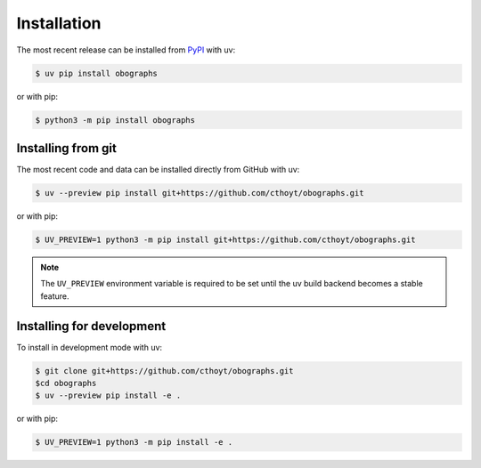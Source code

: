 Installation
============
The most recent release can be installed from
`PyPI <https://pypi.org/project/obographs>`_ with uv:

.. code-block:: console

    $ uv pip install obographs

or with pip:

.. code-block:: console

    $ python3 -m pip install obographs

Installing from git
-------------------
The most recent code and data can be installed directly from GitHub with uv:

.. code-block:: console

    $ uv --preview pip install git+https://github.com/cthoyt/obographs.git

or with pip:

.. code-block:: console

    $ UV_PREVIEW=1 python3 -m pip install git+https://github.com/cthoyt/obographs.git

.. note::

    The ``UV_PREVIEW`` environment variable is required to be
    set until the uv build backend becomes a stable feature.

Installing for development
--------------------------
To install in development mode with uv:

.. code-block:: console

    $ git clone git+https://github.com/cthoyt/obographs.git
    $cd obographs
    $ uv --preview pip install -e .

or with pip:

.. code-block:: console

    $ UV_PREVIEW=1 python3 -m pip install -e .
